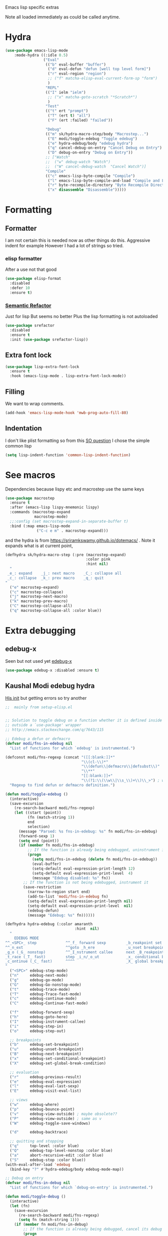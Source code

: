 #+TITLE Emacs configuration -  emacs lisp
#+PROPERTY:header-args :cache yes :tangle yes  :comments link
#+STARTUP: content

Emacs lisp specific extras

Note all loaded immediately as could be called anytime.

* Hydra
:PROPERTIES:
:ID:       org_mark_2020-01-24T12-43-54+00-00_mini12:F65CCA9F-596F-4B8D-A0B2-29C44A4886D3
:END:
#+NAME: org_2020-12-03+00-00_644A7537-C980-48C1-894E-D92826418F53
#+begin_src emacs-lisp
(use-package emacs-lisp-mode
    :mode-hydra ((:idle 0.5)
                 ("Eval"
                  (("b" eval-buffer "buffer")
                   ("d" eval-defun "defun [well top level form]")
                   ("r" eval-region "region")
                   ;; ("f" matcha-elisp-eval-current-form-sp "form")
                   )
                  "REPL"
                  (("I" ielm "ielm")
                   ;; ("x" matcha-goto-scratch "*Scratch*")
                   )
                  "Test"
                  (("t" ert "prompt")
                   ("T" (ert t) "all")
                   ("F" (ert :failed) "failed"))

                  "Debug"
                  (("m" sk/hydra-macro-step/body "Macrostep...")
                   ("E" modi/toggle-edebug "Toggle edebug")
                   ("e" hydra-edebug/body "edebug hydra")
                   ("q" cancel-debug-on-entry "Cancel Debug on Entry")
                   ("D" debug-on-entry "Debug on Entry"))
                  ;; ["Watch"
                  ;;  ("w" debug-watch "Watch")
                  ;;  ("W" cancel-debug-watch  "Cancel Watch")]
                  "Compile"
                  (("c" emacs-lisp-byte-compile "Compile")
                   ("l" emacs-lisp-byte-compile-and-load "Compile and Load")
                   ("r" byte-recompile-directory "Byte Recompile Directory")
                   ("x" disassemble "Disassemble")))))
#+end_src

* Formatting
:PROPERTIES:
:ID:       org_mark_2020-03-02T07-49-31+00-00_mini12.local:B2DA6147-D1C4-4D09-9702-371808CB3424
:END:
** Formatter
:PROPERTIES:
:ID:       org_mark_2020-11-24T18-08-50+00-00_mini12.local:94566E0B-CB36-4CFF-84ED-8E1C9460ABB5
:END:
I am not certain this is needed now as other things do this. Aggressive indent for example
However I had a lot of strings so tried.
*** elisp formatter
:PROPERTIES:
:ID:       org_mark_2020-11-24T18-08-50+00-00_mini12.local:254245E4-B413-4094-9DB5-555CC09FAC81
:END:
    After a use not that good
    #+NAME: org_mark_2020-01-24T12-43-54+00-00_mini12_371FFD2B-49E8-4C8D-BD20-E974C39BA8E2
    #+begin_src  emacs-lisp :tangle no
(use-package elisp-format
  :disabled
  :defer 10
  :ensure t)
    #+end_src
*** [[https://github.com/tuhdo/semantic-refactor][Semantic Refactor]]
:PROPERTIES:
:ID:       org_mark_2020-11-24T18-08-50+00-00_mini12.local:CB649654-2804-4D51-8437-55D5DC0A68F6
:END:
Just for lisp But seems no better
Plus the lisp formatting is not autoloaded
#+NAME: org_mark_2020-11-24T18-08-50+00-00_mini12.local_BA7E1106-4E0E-4D38-B512-2C59194F3F4D
#+begin_src emacs-lisp :tangle no
(use-package srefactor
  :disabled
  :ensure t
  :init (use-package srefactor-lisp))
#+end_src
** Extra font lock
:PROPERTIES:
:ID:       org_mark_2020-10-14T11-05-37+01-00_mini12.local:88799E8A-FACD-4227-BF70-7FFD40FC2CF1
:END:
#+NAME: org_mark_2020-10-14T11-05-37+01-00_mini12.local_FA432C27-28F7-4E01-B4C3-A28516C3DFB4
#+begin_src emacs-lisp
(use-package lisp-extra-font-lock
  :ensure t
  :hook (emacs-lisp-mode . lisp-extra-font-lock-mode))
#+end_src
** Filling
:PROPERTIES:
:ID:       org_mark_2020-03-02T07-49-31+00-00_mini12.local:E19FC44E-6C80-4DD8-BBFA-99156DD9884D
:END:
We want to wrap comments.
#+NAME: org_mark_2020-03-02T07-49-31+00-00_mini12.local_40B17E22-5242-4E2A-86DA-FBA14F107693
#+begin_src emacs-lisp
(add-hook 'emacs-lisp-mode-hook 'mwb-prog-auto-fill-80)
#+end_src
** Indentation
:PROPERTIES:
:ID:       org_2020-12-08+00-00:EDF64D9A-1F1B-4159-A7F8-F7376886A48E
:END:
I don't like plist formatting so from this [[https://stackoverflow.com/questions/22166895/customize-elisp-plist-indentation][SO question]] I chose the simple common lisp
#+NAME: org_2020-12-08+00-00_67C53BD2-DAF3-4B25-80DB-ADB3958F1820
#+begin_src emacs-lisp
(setq lisp-indent-function 'common-lisp-indent-function)
#+end_src
* See macros
:PROPERTIES:
:ID:       org_mark_2020-01-24T12-43-54+00-00_mini12:87193D42-251A-408C-80B7-839BF6CFCE81
:END:
	Dependencies because lispy etc and macrostep use the same keys
	#+begin_src emacs-lisp
    (use-package macrostep
      :ensure t
      :after (emacs-lisp lispy-mnemonic lispy)
      :commands (macrostep-expand
                 macrostep-mode)
      ;;:config (set macrostep-expand-in-separate-buffer t)
      :bind (:map emacs-lisp-mode
                  ("C-c e m" . macrostep-expand)))
	#+end_src
and the hydra is from https://sriramkswamy.github.io/dotemacs/ . Note it expands what is at current point,
#+NAME: org_mark_2020-01-24T12-43-54+00-00_mini12_6CEAF9C9-8E76-4E4D-AB8D-2255FB8A5D42
#+begin_src emacs-lisp
(defhydra sk/hydra-macro-step (:pre (macrostep-expand)
                                    :color pink
                                    :hint nil)
  "
 _e_: expand    _j_: next macro    _C_: collapse all
 _c_: collapse  _k_: prev macro    _q_: quit
"
  ("e" macrostep-expand)
  ("c" macrostep-collapse)
  ("j" macrostep-next-macro)
  ("k" macrostep-prev-macro)
  ("C" macrostep-collapse-all)
  ("q" macrostep-collapse-all :color blue))
#+end_src
* Extra debugging
:PROPERTIES:
:ID:       org_mark_2020-01-24T12-43-54+00-00_mini12:89E63DE0-5A33-4D24-B08B-F0957A1D5311
:END:
** edebug-x
:PROPERTIES:
:ID:       org_mark_2020-10-28T08-11-21+00-00_mini12.local:BBEFF5C5-1FED-4CAE-9EC0-E6FC2491C367
:END:
Seen but not used yet [[https://github.com/ScottyB/edebug-x][edebug-x]]
	#+begin_src emacs-lisp
	(use-package edebug-x :disabled :ensure t)
	#+end_src
** Kaushal Modi edebug hydra
:PROPERTIES:
:ID:       org_mark_2020-10-28T08-11-21+00-00_mini12.local:983EA75B-7D8E-4372-845B-D7CA7ED40D99
:END:
[[https://github.com/kaushalmodi/.emacs.d][His init]] but getting errors so try another
#+NAME: org_mark_2020-10-28T08-11-21+00-00_mini12.local_CF761341-0D79-4D5B-8D8C-D955F8B346AF
#+begin_src emacs-lisp :tangle no
;;  mainly from setup-elisp.el


;; Solution to toggle debug on a function whether it is defined inside or
;; outside a `use-package' wrapper
;; http://emacs.stackexchange.com/q/7643/115

;; Edebug a defun or defmacro
(defvar modi/fns-in-edebug nil
  "List of functions for which `edebug' is instrumented.")

(defconst modi/fns-regexp (concat "([[:blank:]]*"
                                  "\\(cl-\\)*"
                                  "\\(defun\\|defmacro\\|defsubst\\)"
                                  "\\**"
                                  "[[:blank:]]+"
                                  "\\(?1:\\(\\w\\|\\s_\\)+\\)\\_>") ; word or symbol char
  "Regexp to find defun or defmacro definition.")

(defun modi/toggle-edebug ()
  (interactive)
  (save-excursion
    (re-search-backward modi/fns-regexp)
    (let ((start (point))
          (fn (match-string 1))
          end
          selection)
      (message "Parsed: %s fns-in-edebug: %s" fn modi/fns-in-edebug)
      (forward-sexp 1)
      (setq end (point))
      (if (member fn modi/fns-in-edebug)
          ;; If the function is already being edebugged, uninstrument it
          (progn
            (setq modi/fns-in-edebug (delete fn modi/fns-in-edebug))
            (eval-buffer)
            (setq-default eval-expression-print-length 12)
            (setq-default eval-expression-print-level  4)
            (message "Edebug disabled: %s" fn))
        ;; If the function is not being edebugged, instrument it
        (save-restriction
          (narrow-to-region start end)
          (add-to-list 'modi/fns-in-edebug fn)
          (setq-default eval-expression-print-length nil)
          (setq-default eval-expression-print-level  nil)
          (edebug-defun)
          (message "Edebug: %s" fn))))))

(defhydra hydra-edebug (:color amaranth
                               :hint  nil)
  "
    EDEBUG MODE
^^_<SPC>_ step             ^^_f_ forward sexp         _b_reakpoint set                previous _r_esult      _w_here                    ^^_d_ebug backtrace
^^_n_ext                   ^^goto _h_ere              _u_nset breakpoint              _e_val expression      bounce _p_oint             _q_ top level (_Q_ nonstop)
_g_o (_G_ nonstop)         ^^_I_nstrument callee      next _B_reakpoint               _E_val list            _v_iew outside             ^^_a_bort recursive edit
_t_race (_T_ fast)         step _i_n/_o_ut            _x_ conditional breakpoint      eval _l_ast sexp       toggle save _W_indows      ^^_S_top
_c_ontinue (_C_ fast)      ^^^^                       _X_ global breakpoint
"
  ("<SPC>" edebug-step-mode)
  ("n"     edebug-next-mode)
  ("g"     edebug-go-mode)
  ("G"     edebug-Go-nonstop-mode)
  ("t"     edebug-trace-mode)
  ("T"     edebug-Trace-fast-mode)
  ("c"     edebug-continue-mode)
  ("C"     edebug-Continue-fast-mode)

  ("f"     edebug-forward-sexp)
  ("h"     edebug-goto-here)
  ("I"     edebug-instrument-callee)
  ("i"     edebug-step-in)
  ("o"     edebug-step-out)

  ;; breakpoints
  ("b"     edebug-set-breakpoint)
  ("u"     edebug-unset-breakpoint)
  ("B"     edebug-next-breakpoint)
  ("x"     edebug-set-conditional-breakpoint)
  ("X"     edebug-set-global-break-condition)

  ;; evaluation
  ("r"     edebug-previous-result)
  ("e"     edebug-eval-expression)
  ("l"     edebug-eval-last-sexp)
  ("E"     edebug-visit-eval-list)

  ;; views
  ("w"     edebug-where)
  ("p"     edebug-bounce-point)
  ("v"     edebug-view-outside) ; maybe obsolete??
  ("P"     edebug-view-outside) ; same as v
  ("W"     edebug-toggle-save-windows)

  ("d"     edebug-backtrace)

  ;; quitting and stopping
  ("q"     top-level :color blue)
  ("Q"     edebug-top-level-nonstop :color blue)
  ("a"     abort-recursive-edit :color blue)
  ("S"     edebug-stop :color blue))
(with-eval-after-load 'edebug
  (bind-key "?" #'hydra-edebug/body edebug-mode-map))

;; Debug on entry
(defvar modi/fns-in-debug nil
  "List of functions for which `debug-on-entry' is instrumented.")

(defun modi/toggle-debug ()
  (interactive)
  (let (fn)
    (save-excursion
      (re-search-backward modi/fns-regexp)
      (setq fn (match-string 1)))
    (if (member fn modi/fns-in-debug)
        ;; If the function is already being debugged, cancel its debug on entry
        (progn
          (setq modi/fns-in-debug (delete fn modi/fns-in-debug))
          (cancel-debug-on-entry (intern fn))
          (message "Debug-on-entry disabled: %s" fn))
      ;; If the function is not being debugged, debug it on entry
      (progn
        (add-to-list 'modi/fns-in-debug fn)
        (debug-on-entry (intern fn))
        (message "Debug-on-entry: %s" fn)))))

#+end_src
** Grinberg edebug hydra
:PROPERTIES:
:ID:       org_mark_mini12.local:20201215T002056.921411
:END:
[[https://github.com/rgrinberg/edebug-hydra][This]]  is simpler - well has no extra lisp so might work
#+NAME: org_mark_mini12.local_20201215T002056.896613
#+begin_src emacs-lisp
(defhydra hydra-edebug (:hint t :foreign-keys run)

  ("q" nil "quit")
  ("b" #'edebug-backtrace "backtrace" :column "common")
  ("-" #'negative-argument "neg argument" :column "common")

  ;; breaking
  ("I" #'edebug-instrument-callee "instrument callee" :column "break")
  ("x" #'edebug-set-breakpoint "set breakpoint" :column "break")
  ("X" #'edebug-unset-breakpoint "unset breakpoint" :column "break")
  ("N" #'edebug-next-breakpoint "next breakpoint" :column "break")
  ("c" #'edebug-set-conditional-breakpoint "conditional bp" :column "break")
  ("C" #'edebug-set-global-break-condition "global conditional bp"
       :column "break")

  ;; navigation
  ("w" #'edebug-where "where" :column "common")
  ("z" #'edebug-bounce-point "bounce point" :column "common")

  ;; stepping
  ("h" #'edebug-goto-here "continue until point" :column "step")
  ("s" #'edebug-stop "stop" :column "step")
  ("o" #'edebug-step-out "step out" :column "step")
  ("i" #'edebug-step-in "step in" :column "step")
  ("f" #'edebug-forward "forward" :column "step")

  ;; sexp oriented
  ("l" #'edeug-forward-sexp "forward sexp" :column "sexp")
  ("e" #'edebug-eval-expression "eval expression" :column "sexp")
  ("E" #'edebug-eval-last-sexp "eval expression" :column "sexp")
  ("r" #'edebug-previous-result "previous result" :column "sexp")
  (";" #'edebug-visit-eval-list "visit eval list" :column "sexp")

  ;; exiting
  ("Q" #'edebug-top-level-nonstop "toplevel non stop" :column "common")
  ("S" #'edebug-stop "edebug stop" :column "common")

  ;; modes
  ("1" #'edebug-Go-nonstop-mode "go nonstop" :column "modes")
  ("2" #'edebug-go-mode "go until break" :column "modes")
  ("3" #'edebug-step-mode "step mode" :column "modes")
  ("4" #'edebug-next-mode "next mode" :column "modes")
  ("5" #'edebug-continue-mode "continue" :column "modes")
  ("6" #'edebug-Continue-fast-mode "continue fast" :column "modes")
  ("7" #'edebug-trace-mode "trace" :column "modes")
  ("8" #'edebug-Trace-fast-mode "trace fast" :column "modes"))
#+end_src
* Flycheck
:PROPERTIES:
:ID:       org_2020-12-02+00-00:8AED05A2-E475-45E7-9FE1-2D0C6CBC3F2E
:END:
Partially disabled from https://github.com/IvanMalison/dotfiles/tree/master/dotfiles/emacs.d
Original just stops check for all the package and documentation heading. Need to make it not check for undefined in *xxx* buffers
#+NAME: org_2020-12-02+00-00_7F1FCFB3-782A-4154-AF60-ABEDAAD3F4C5
#+begin_src emacs-lisp
(defun imalison:maybe-remove-flycheck-checkdoc-checker ()
  (when (s-starts-with? "*" (buffer-name))
    (flycheck-disable-checker 'emacs-lisp-checkdoc)))
(add-hook 'flycheck-mode-hook 'imalison:maybe-remove-flycheck-checkdoc-checker)
#+end_src
* Cask
:PROPERTIES:
:ID:       org_mark_2020-01-24T12-43-54+00-00_mini12:A7E444B1-B2D1-477A-A3E2-A7518E90193E
:END:
[[https://github.com/Wilfred/cask-mode][cask-mode]] is a mode for editing [[https://cask.readthedocs.io/en/latest/][cask]] files. Cask is an emacs project management tool. ie contolling dependencies, and running tests like maven etc.

#+NAME: org_mark_2020-01-24T12-43-54+00-00_mini12_9EC9B695-2F8B-4E9B-B42A-199CF68F6E58
#+begin_src emacs-lisp
(use-package cask-mode :ensure t)
#+end_src

* xah mode
:PROPERTIES:
:ID:       org_mark_2020-01-24T12-43-54+00-00_mini12:FB3F4B30-A5F0-41D1-A9D5-48069D7A5898
:END:
	 This does more formatting and has useful abbreviations but I don't know if will work with lispy
     #+NAME: org_mark_2020-01-24T12-43-54+00-00_mini12_93A1C8F8-DA67-4EF7-BA47-905CC3187347
     #+begin_src emacs-lisp
(use-package xah-elisp-mode
  :ensure t
  :disabled
  :hook emacs-lisp-mode)
     #+end_src

* Regular expressions
:PROPERTIES:
:ID:       org_mark_2020-01-24T12-43-54+00-00_mini12:228658D3-54BA-4A19-886D-E0EA8D21B68D
:END:
They are not understanable so these help

** Xr
:PROPERTIES:
:ID:       org_mark_2020-01-24T12-43-54+00-00_mini12:A6466B59-FC11-4679-8AA9-5CED7A0479C6
:END:
And this is the reverse
#+NAME: org_mark_2020-01-24T12-43-54+00-00_mini12_7B9B113B-829F-4036-A58B-4935E812ACA1
#+begin_src emacs-lisp
(use-package xr
  :ensure t)
#+end_src
** TODO Rebuilder
:PROPERTIES:
:ID:       org_mark_2020-10-25T21-37-40+00-00_mini12.local:C249F91B-5718-46E8-996C-33C52996FC3B
:END:
Construct them visually
Needs a hydra
#+NAME: org_mark_2020-10-25T21-37-40+00-00_mini12.local_92CA5AF7-601D-4F23-87CA-0CFD95B24FE6
#+begin_src emacs-lisp
(use-package re-builder
  :defer t
  :commands (re-builder)
  :config
  (setq reb-re-syntax 'rx))
#+end_src
* Keyboard Macros
:PROPERTIES:
:ID:       org_mark_2020-01-24T12-43-54+00-00_mini12:E9B6E3E8-67D0-4CDE-BB96-BE2B4A67C96E
:END:
Well not really lisp but much can be converted to it
** Show as emacs lisp
:PROPERTIES:
:ID:       org_mark_2020-01-24T12-43-54+00-00_mini12:E245B723-C582-4F69-81C5-297385A3B89D
:END:
*** TODO Put these together
:PROPERTIES:
:ID:       org_mark_2020-01-24T12-43-54+00-00_mini12:8AAA8C94-F704-4379-A330-637D1AE0F099
:END:
*** Load the converter to elisp
:PROPERTIES:
:ID:       org_mark_2020-01-24T12-43-54+00-00_mini12:6504C53C-4A9B-40A2-B2DE-8FEA72ED025C
:END:
	#+begin_src emacs-lisp
(use-package elmacro
  :ensure t
  :demand
  :commands (elmacro-mode
             elmacro-show-last-macro
             elmacro-show-last-commands
             elmacro-mode-on))

	#+end_src
*** Hydra for macros
:PROPERTIES:
:ID:       org_mark_2020-01-24T12-43-54+00-00_mini12:AAFEA2AA-603E-4FDA-8D33-A57C9CDC5077
:END:
From [[https://github.com/abo-abo/hydra/wiki/Macro][Hydra wiki]] and [[https://github.com/edil3ra/emacs_save/blob/master/settings.org][another init file]] but not the latter seems to have some odd entries as well so an edit of the two
	  #+begin_src emacs-lisp
(defhydra hydra-keyboard-macros
  (:hint nil
         :color pink
         :pre
         (progn
           (elmacro-mode 1)
           (elmacro-mode-on)
           (when defining-kbd-macro
             (kmacro-end-macro 1))))
  "
              ^Create-Cycle^         ^Basic^          ^Insert^        ^Save^         ^Edit^
            ╭─────────────────────────────────────────────────────────────────────────╯
                    ^_p_^           [_e_] execute    [_i_] insert    [_b_] name      [_'_] previous
                    ^^↑^^           [_d_] delete     [_c_] set       [_K_] key       [_,_] last
             _<f3>_ ←   → _e_       [_o_] edit       [_a_] add       [_x_] register  [_._] losage
                    ^^↓^^           [_r_] region     [_f_] format    [_B_] defun     [_v_] view
                    ^_k_^           [_m_] step                                   [_l_] prev lisp
                   ^^   ^^          [_s_] swap                                   [_L_] commands
            "
  ("<f3>" kmacro-start-macro :color blue)
  ("e" kmacro-end-or-call-macro-repeat)
  ("E" kmacro-end-or-call-macro-repeat :color blue)

  ("p" kmacro-cycle-ring-previous)
  ("k" kmacro-cycle-ring-next)
  ("r" apply-macro-to-region-lines)
  ("d" kmacro-delete-ring-head)
  ("o" kmacro-edit-macro-repeat)
  ("m" kmacro-step-edit-macro)
  ("s" kmacro-swap-ring)
  ("i" kmacro-insert-counter)
  ("c" kmacro-set-counter)
  ("a" kmacro-add-counter)
  ("f" kmacro-set-format)
  ("b" kmacro-name-last-macro)
  ("K" kmacro-bind-to-key)
  ("B" insert-kbd-macro)
  ("x" kmacro-to-register)
  ("'" (lambda ()
         (interactive)
         (kmacro-edit-macro)
         (hydra-keyboard-macros/body)) :color blue)
  ("," edit-kbd-macro)
  ("." kmacro-edit-lossage)
  ("u" universal-argument)
  ("v" kmacro-view-macro)
  ("V" kmacro-view-ring-2nd-repeat)
  ("l" elmacro-show-last-macro)
  ("L" elmacro-show-last-commands)
  ("q" nil :color blue))

(bind-key "<f3>" 'hydra-keyboard-macros/body)
	  #+end_src
